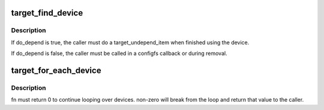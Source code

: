 .. -*- coding: utf-8; mode: rst -*-
.. src-file: drivers/target/target_core_device.c

.. _`target_find_device`:

target_find_device
==================

.. c:function:: struct se_device *target_find_device(int id, bool do_depend)

    find a se_device by its dev_index

    :param int id:
        dev_index

    :param bool do_depend:
        true if caller needs target_depend_item to be done

.. _`target_find_device.description`:

Description
-----------

If do_depend is true, the caller must do a target_undepend_item
when finished using the device.

If do_depend is false, the caller must be called in a configfs
callback or during removal.

.. _`target_for_each_device`:

target_for_each_device
======================

.. c:function:: int target_for_each_device(int (*fn)(struct se_device *dev, void *data), void *data)

    iterate over configured devices

    :param int (\*fn)(struct se_device \*dev, void \*data):
        iterator function

    :param void \*data:
        pointer to data that will be passed to fn

.. _`target_for_each_device.description`:

Description
-----------

fn must return 0 to continue looping over devices. non-zero will break
from the loop and return that value to the caller.

.. This file was automatic generated / don't edit.

